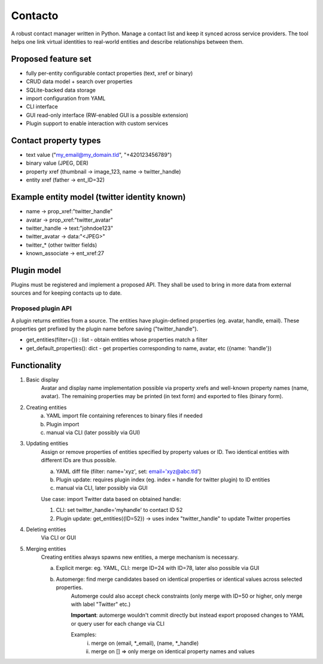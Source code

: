 Contacto
########

A robust contact manager written in Python.
Manage a contact list and keep it synced across service providers.
The tool helps one link virtual identities to real-world entities and describe relationships between them.

Proposed feature set
--------------------

* fully per-entity configurable contact properties (text, xref or binary)
* CRUD data model + search over properties
* SQLite-backed data storage
* import configuration from YAML
* CLI interface
* GUI read-only interface (RW-enabled GUI is a possible extension)
* Plugin support to enable interaction with custom services

Contact property types
----------------------

* text value ("my_email@my_domain.tld", "+420123456789")
* binary value (JPEG, DER)
* property xref (thumbnail -> image_123, name -> twitter_handle)
* entity xref (father -> ent_ID=32)

Example entity model (twitter identity known)
---------------------------------------------

* name -> prop_xref:"twitter_handle"
* avatar -> prop_xref:"twitter_avatar"
* twitter_handle -> text:"johndoe123"
* twitter_avatar -> data:"<JPEG>"
* twitter\_* (other twitter fields)
* known_associate -> ent_xref:27

Plugin model
------------

Plugins must be registered and implement a proposed API.
They shall be used to bring in more data from external sources and for keeping contacts up to date.

Proposed plugin API
^^^^^^^^^^^^^^^^^^^

A plugin returns entities from a source.
The entities have plugin-defined properties (eg. avatar, handle, email).
These properties get prefixed by the plugin name before saving ("twitter_handle").

* get_entities(filter={}) : list - obtain entities whose properties match a filter
* get_default_properties(): dict - get properties corresponding to name, avatar, etc ({name: 'handle'})

Functionality
-------------

1. Basic display
    Avatar and display name implementation possible via property xrefs and well-known property names (name, avatar).
    The remaining properties may be printed (in text form) and exported to files (binary form).

2. Creating entities
    a) YAML import file containing references to binary files if needed
    b) Plugin import
    c) manual via CLI (later possibly via GUI)

3. Updating entities
    Assign or remove properties of entities specified by property values or ID.
    Two identical entities with different IDs are thus possible.

    a) YAML diff file (filter: name='xyz', set: email='xyz@abc.tld')
    b) Plugin update: requires plugin index (eg. index = handle for twitter plugin) to ID entities
    c) manual via CLI, later possibly via GUI

    Use case: import Twitter data based on obtained handle:
    
    1. CLI: set twitter_handle='myhandle' to contact ID 52
    2. Plugin update: get_entities({ID=52}) -> uses index "twitter_handle" to update Twitter properties

4. Deleting entities
    Via CLI or GUI

5. Merging entities
    Creating entities always spawns new entities, a merge mechanism is necessary.

    a) Explicit merge: eg. YAML, CLI: merge ID=24 with ID=78, later also possible via GUI
    b) Automerge: find merge candidates based on identical properties or identical values across selected properties.
        Automerge could also accept check constraints (only merge with ID=50 or higher, only merge with label "Twitter" etc.)
        
        **Important**: automerge wouldn't commit directly but instead export proposed changes to YAML or query user for each change via CLI

        Examples:
            i) merge on (email, \*_email), (name, \*_handle)
            ii) merge on [] => only merge on identical property names and values
